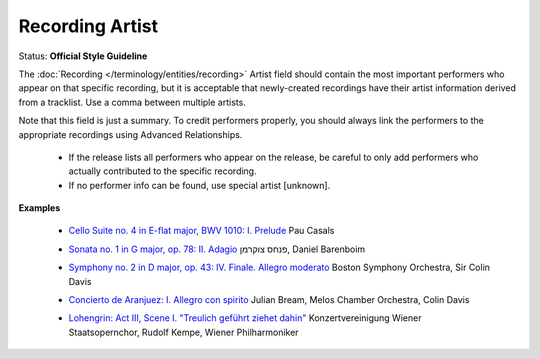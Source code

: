 .. MusicBrainz Documentation Project

.. https://musicbrainz.org/doc/Style/Classical/Release_Artist

Recording Artist
================

Status: **Official Style Guideline**

The :doc:`Recording </terminology/entities/recording>` Artist field should contain the most important performers who appear on that specific recording, but it is acceptable that newly-created recordings have their artist information derived from a tracklist. Use a comma between multiple artists.

Note that this field is just a summary. To credit performers properly, you should always link the performers to the appropriate recordings using Advanced Relationships.

   - If the release lists all performers who appear on the release, be careful to only add performers who actually contributed to the specific recording.
   - If no performer info can be found, use special artist [unknown].

**Examples**

   - `Cello Suite no. 4 in E-flat major, BWV 1010: I. Prelude <https://musicbrainz.org/recording/34a0e29f-74c8-43b5-afd9-4e738822ab13>`_ Pau Casals

   .. newline between bullets

   - `Sonata no. 1 in G major, op. 78: II. Adagio <https://musicbrainz.org/recording/e66325fc-c7eb-4bc1-841f-0eb2283a3696>`_ פנחס צוקרמן, Daniel Barenboim

   .. newline between bullets

   - `Symphony no. 2 in D major, op. 43: IV. Finale. Allegro moderato <https://musicbrainz.org/recording/295f8072-9925-43ab-83b0-b31a88206752>`_ Boston Symphony Orchestra, Sir Colin Davis

   .. newline between bullets

   - `Concierto de Aranjuez: I. Allegro con spirito <https://musicbrainz.org/recording/b602cee5-41cb-468e-8e35-2aefb16a582d>`_ Julian Bream, Melos Chamber Orchestra, Colin Davis

   .. newline between bullets

   - `Lohengrin: Act III, Scene I. "Treulich geführt ziehet dahin" <https://musicbrainz.org/recording/3f17d5ab-7c3a-4da5-8fe7-d9460a39e1b6>`_ Konzertvereinigung Wiener Staatsopernchor, Rudolf Kempe, Wiener Philharmoniker
